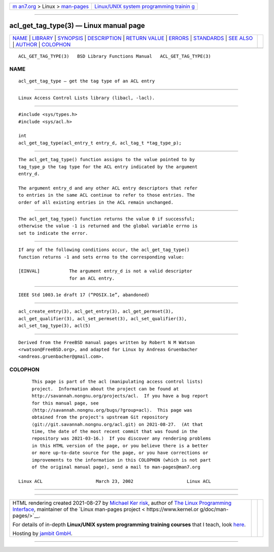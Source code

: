 .. container:: page-top

.. container:: nav-bar

   +----------------------------------+----------------------------------+
   | `m                               | `Linux/UNIX system programming   |
   | an7.org <../../../index.html>`__ | trainin                          |
   | > Linux >                        | g <http://man7.org/training/>`__ |
   | `man-pages <../index.html>`__    |                                  |
   +----------------------------------+----------------------------------+

--------------

acl_get_tag_type(3) — Linux manual page
=======================================

+-----------------------------------+-----------------------------------+
| `NAME <#NAME>`__ \|               |                                   |
| `LIBRARY <#LIBRARY>`__ \|         |                                   |
| `SYNOPSIS <#SYNOPSIS>`__ \|       |                                   |
| `DESCRIPTION <#DESCRIPTION>`__ \| |                                   |
| `RETURN VALUE <#RETURN_VALUE>`__  |                                   |
| \| `ERRORS <#ERRORS>`__ \|        |                                   |
| `STANDARDS <#STANDARDS>`__ \|     |                                   |
| `SEE ALSO <#SEE_ALSO>`__ \|       |                                   |
| `AUTHOR <#AUTHOR>`__ \|           |                                   |
| `COLOPHON <#COLOPHON>`__          |                                   |
+-----------------------------------+-----------------------------------+
| .. container:: man-search-box     |                                   |
+-----------------------------------+-----------------------------------+

::

   ACL_GET_TAG_TYPE(3)   BSD Library Functions Manual   ACL_GET_TAG_TYPE(3)

NAME
-------------------------------------------------

::

        acl_get_tag_type — get the tag type of an ACL entry


-------------------------------------------------------

::

        Linux Access Control Lists library (libacl, -lacl).


---------------------------------------------------------

::

        #include <sys/types.h>
        #include <sys/acl.h>

        int
        acl_get_tag_type(acl_entry_t entry_d, acl_tag_t *tag_type_p);


---------------------------------------------------------------

::

        The acl_get_tag_type() function assigns to the value pointed to by
        tag_type_p the tag type for the ACL entry indicated by the argument
        entry_d.

        The argument entry_d and any other ACL entry descriptors that refer
        to entries in the same ACL continue to refer to those entries. The
        order of all existing entries in the ACL remain unchanged.


-----------------------------------------------------------------

::

        The acl_get_tag_type() function returns the value 0 if successful;
        otherwise the value -1 is returned and the global variable errno is
        set to indicate the error.


-----------------------------------------------------

::

        If any of the following conditions occur, the acl_get_tag_type()
        function returns -1 and sets errno to the corresponding value:

        [EINVAL]           The argument entry_d is not a valid descriptor
                           for an ACL entry.


-----------------------------------------------------------

::

        IEEE Std 1003.1e draft 17 (“POSIX.1e”, abandoned)


---------------------------------------------------------

::

        acl_create_entry(3), acl_get_entry(3), acl_get_permset(3),
        acl_get_qualifier(3), acl_set_permset(3), acl_set_qualifier(3),
        acl_set_tag_type(3), acl(5)


-----------------------------------------------------

::

        Derived from the FreeBSD manual pages written by Robert N M Watson
        <rwatson@FreeBSD.org>, and adapted for Linux by Andreas Gruenbacher
        <andreas.gruenbacher@gmail.com>.

COLOPHON
---------------------------------------------------------

::

        This page is part of the acl (manipulating access control lists)
        project.  Information about the project can be found at
        http://savannah.nongnu.org/projects/acl.  If you have a bug report
        for this manual page, see
        ⟨http://savannah.nongnu.org/bugs/?group=acl⟩.  This page was
        obtained from the project's upstream Git repository
        ⟨git://git.savannah.nongnu.org/acl.git⟩ on 2021-08-27.  (At that
        time, the date of the most recent commit that was found in the
        repository was 2021-03-16.)  If you discover any rendering problems
        in this HTML version of the page, or you believe there is a better
        or more up-to-date source for the page, or you have corrections or
        improvements to the information in this COLOPHON (which is not part
        of the original manual page), send a mail to man-pages@man7.org

   Linux ACL                    March 23, 2002                    Linux ACL

--------------

--------------

.. container:: footer

   +-----------------------+-----------------------+-----------------------+
   | HTML rendering        |                       | |Cover of TLPI|       |
   | created 2021-08-27 by |                       |                       |
   | `Michael              |                       |                       |
   | Ker                   |                       |                       |
   | risk <https://man7.or |                       |                       |
   | g/mtk/index.html>`__, |                       |                       |
   | author of `The Linux  |                       |                       |
   | Programming           |                       |                       |
   | Interface <https:     |                       |                       |
   | //man7.org/tlpi/>`__, |                       |                       |
   | maintainer of the     |                       |                       |
   | `Linux man-pages      |                       |                       |
   | project <             |                       |                       |
   | https://www.kernel.or |                       |                       |
   | g/doc/man-pages/>`__. |                       |                       |
   |                       |                       |                       |
   | For details of        |                       |                       |
   | in-depth **Linux/UNIX |                       |                       |
   | system programming    |                       |                       |
   | training courses**    |                       |                       |
   | that I teach, look    |                       |                       |
   | `here <https://ma     |                       |                       |
   | n7.org/training/>`__. |                       |                       |
   |                       |                       |                       |
   | Hosting by `jambit    |                       |                       |
   | GmbH                  |                       |                       |
   | <https://www.jambit.c |                       |                       |
   | om/index_en.html>`__. |                       |                       |
   +-----------------------+-----------------------+-----------------------+

--------------

.. container:: statcounter

   |Web Analytics Made Easy - StatCounter|

.. |Cover of TLPI| image:: https://man7.org/tlpi/cover/TLPI-front-cover-vsmall.png
   :target: https://man7.org/tlpi/
.. |Web Analytics Made Easy - StatCounter| image:: https://c.statcounter.com/7422636/0/9b6714ff/1/
   :class: statcounter
   :target: https://statcounter.com/
